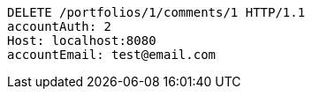 [source,http,options="nowrap"]
----
DELETE /portfolios/1/comments/1 HTTP/1.1
accountAuth: 2
Host: localhost:8080
accountEmail: test@email.com

----
